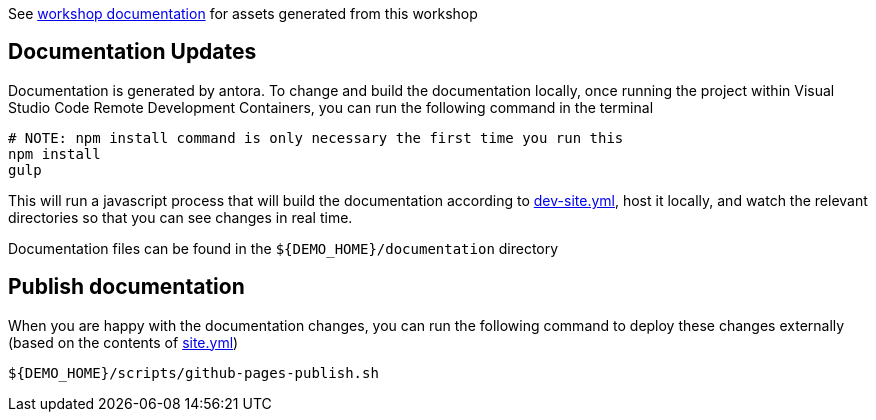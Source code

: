 See  https://hatmarch.github.io/container-workshop/[workshop documentation] for assets generated from this workshop

// [NOTE]
// ====
// This repo has *submodules*.  To clone this repo, use this command to also clone submodules:

// ----
// git clone --recurse-submodules https://github.com/hatmarch/cdc-data-monolith
// ----

// ====

== Documentation Updates

Documentation is generated by antora.  To change and build the documentation locally, once running the project within Visual Studio Code Remote Development Containers, you can run the following command in the terminal

----
# NOTE: npm install command is only necessary the first time you run this
npm install 
gulp
----

This will run a javascript process that will build the documentation according to link:dev-site.yml[dev-site.yml], host it locally, and watch the relevant directories so that you can see changes in real time.

Documentation files can be found in the `${DEMO_HOME}/documentation` directory

== Publish documentation

When you are happy with the documentation changes, you can run the following command to deploy these changes externally (based on the contents of link:site.yml[site.yml])

----
${DEMO_HOME}/scripts/github-pages-publish.sh
----